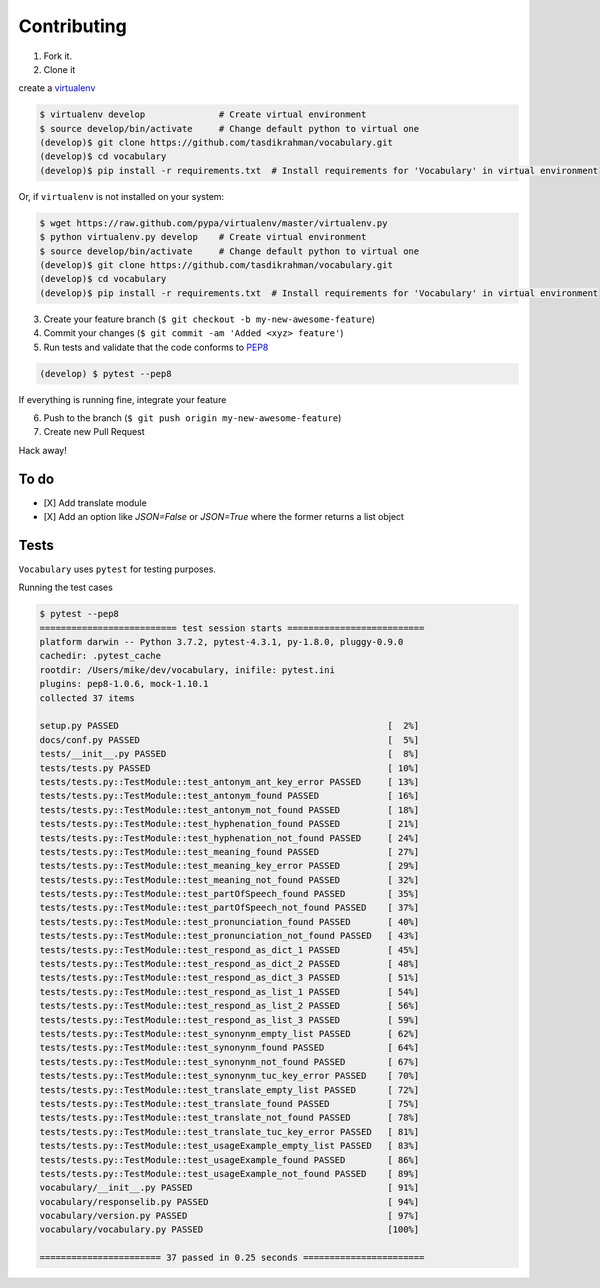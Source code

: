 Contributing
============

1. Fork it.

2. Clone it

create a `virtualenv <http://pypi.python.org/pypi/virtualenv>`__

.. code:: bash

    $ virtualenv develop              # Create virtual environment
    $ source develop/bin/activate     # Change default python to virtual one
    (develop)$ git clone https://github.com/tasdikrahman/vocabulary.git
    (develop)$ cd vocabulary
    (develop)$ pip install -r requirements.txt  # Install requirements for 'Vocabulary' in virtual environment

Or, if ``virtualenv`` is not installed on your system:

.. code:: bash

    $ wget https://raw.github.com/pypa/virtualenv/master/virtualenv.py
    $ python virtualenv.py develop    # Create virtual environment
    $ source develop/bin/activate     # Change default python to virtual one
    (develop)$ git clone https://github.com/tasdikrahman/vocabulary.git
    (develop)$ cd vocabulary
    (develop)$ pip install -r requirements.txt  # Install requirements for 'Vocabulary' in virtual environment

3. Create your feature branch (``$ git checkout -b my-new-awesome-feature``)

4. Commit your changes (``$ git commit -am 'Added <xyz> feature'``)

5. Run tests and validate that the code conforms to `PEP8 <https://www.python.org/dev/peps/pep-0008/>`__

.. code:: bash

    (develop) $ pytest --pep8

If everything is running fine, integrate your feature

6. Push to the branch (``$ git push origin my-new-awesome-feature``)

7. Create new Pull Request

Hack away!

To do
~~~~~

-  [X] Add translate module
-  [X] Add an option like `JSON=False` or `JSON=True` where the former returns a list object

Tests
~~~~~

``Vocabulary`` uses ``pytest`` for testing purposes.

Running the test cases

.. code:: bash

    $ pytest --pep8
    ========================== test session starts ==========================
    platform darwin -- Python 3.7.2, pytest-4.3.1, py-1.8.0, pluggy-0.9.0
    cachedir: .pytest_cache
    rootdir: /Users/mike/dev/vocabulary, inifile: pytest.ini
    plugins: pep8-1.0.6, mock-1.10.1
    collected 37 items

    setup.py PASSED                                                   [  2%]
    docs/conf.py PASSED                                               [  5%]
    tests/__init__.py PASSED                                          [  8%]
    tests/tests.py PASSED                                             [ 10%]
    tests/tests.py::TestModule::test_antonym_ant_key_error PASSED     [ 13%]
    tests/tests.py::TestModule::test_antonym_found PASSED             [ 16%]
    tests/tests.py::TestModule::test_antonym_not_found PASSED         [ 18%]
    tests/tests.py::TestModule::test_hyphenation_found PASSED         [ 21%]
    tests/tests.py::TestModule::test_hyphenation_not_found PASSED     [ 24%]
    tests/tests.py::TestModule::test_meaning_found PASSED             [ 27%]
    tests/tests.py::TestModule::test_meaning_key_error PASSED         [ 29%]
    tests/tests.py::TestModule::test_meaning_not_found PASSED         [ 32%]
    tests/tests.py::TestModule::test_partOfSpeech_found PASSED        [ 35%]
    tests/tests.py::TestModule::test_partOfSpeech_not_found PASSED    [ 37%]
    tests/tests.py::TestModule::test_pronunciation_found PASSED       [ 40%]
    tests/tests.py::TestModule::test_pronunciation_not_found PASSED   [ 43%]
    tests/tests.py::TestModule::test_respond_as_dict_1 PASSED         [ 45%]
    tests/tests.py::TestModule::test_respond_as_dict_2 PASSED         [ 48%]
    tests/tests.py::TestModule::test_respond_as_dict_3 PASSED         [ 51%]
    tests/tests.py::TestModule::test_respond_as_list_1 PASSED         [ 54%]
    tests/tests.py::TestModule::test_respond_as_list_2 PASSED         [ 56%]
    tests/tests.py::TestModule::test_respond_as_list_3 PASSED         [ 59%]
    tests/tests.py::TestModule::test_synonynm_empty_list PASSED       [ 62%]
    tests/tests.py::TestModule::test_synonynm_found PASSED            [ 64%]
    tests/tests.py::TestModule::test_synonynm_not_found PASSED        [ 67%]
    tests/tests.py::TestModule::test_synonynm_tuc_key_error PASSED    [ 70%]
    tests/tests.py::TestModule::test_translate_empty_list PASSED      [ 72%]
    tests/tests.py::TestModule::test_translate_found PASSED           [ 75%]
    tests/tests.py::TestModule::test_translate_not_found PASSED       [ 78%]
    tests/tests.py::TestModule::test_translate_tuc_key_error PASSED   [ 81%]
    tests/tests.py::TestModule::test_usageExample_empty_list PASSED   [ 83%]
    tests/tests.py::TestModule::test_usageExample_found PASSED        [ 86%]
    tests/tests.py::TestModule::test_usageExample_not_found PASSED    [ 89%]
    vocabulary/__init__.py PASSED                                     [ 91%]
    vocabulary/responselib.py PASSED                                  [ 94%]
    vocabulary/version.py PASSED                                      [ 97%]
    vocabulary/vocabulary.py PASSED                                   [100%]

    ======================= 37 passed in 0.25 seconds =======================

